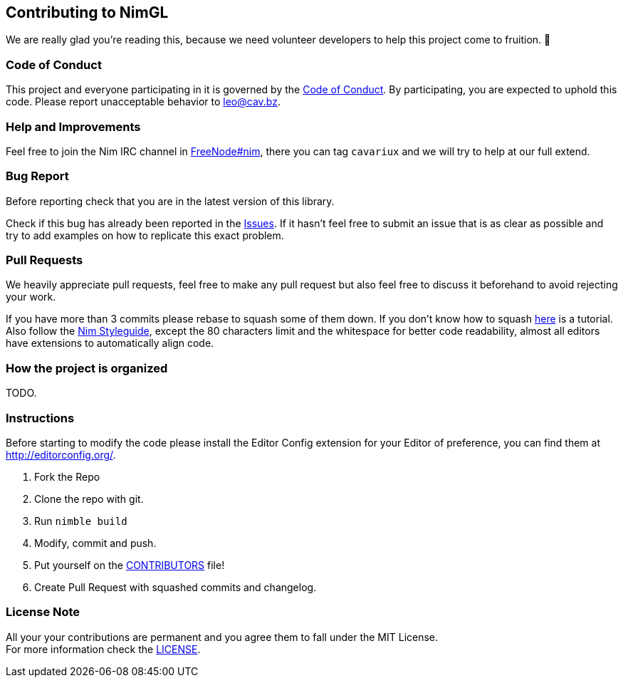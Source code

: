 == Contributing to NimGL

We are really glad you're reading this, because we need volunteer developers to help this project come to fruition. 👏

=== Code of Conduct

This project and everyone participating in it is governed by the link:CODE_OF_CONDUCT.adoc[Code of Conduct]. By
participating, you are expected to uphold this code. Please report unacceptable behavior to mailto:leo@cav.bz[leo@cav.bz].

=== Help and Improvements

Feel free to join the Nim IRC channel in link:irc://freenode.net/#nim[FreeNode#nim], there you can tag `cavariux` and we
will try to help at our full extend.

=== Bug Report

Before reporting check that you are in the latest version of this library.

Check if this bug has already been reported in the https://github.com/lmariscal/nimgl/issues[Issues]. If it hasn't
feel free to submit an issue that is as clear as possible and try to add examples on how to replicate this exact problem.

=== Pull Requests

We heavily appreciate pull requests, feel free to make any pull request but also feel free to discuss it beforehand to
avoid rejecting your work.

If you have more than 3 commits please rebase to squash some of them down. If you don't know how to squash
https://youtu.be/2E23I9PzplM[here] is a tutorial. Also follow the https://nim-lang.org/docs/nep1.html[Nim Styleguide],
except the 80 characters limit and the whitespace for better code readability, almost all editors have extensions to
automatically align code.

=== How the project is organized

TODO.

=== Instructions

Before starting to modify the code please install the Editor Config extension for your Editor of preference, you can
find them at http://editorconfig.org/.

. Fork the Repo
. Clone the repo with git.
. Run `nimble build`
. Modify, commit and push.
. Put yourself on the link:CONTRIBUTORS.adoc[CONTRIBUTORS] file!
. Create Pull Request with squashed commits and changelog.

=== License Note

All your your contributions are permanent and you agree them to fall under the MIT License. +
For more information check the link:LICENSE[LICENSE].
